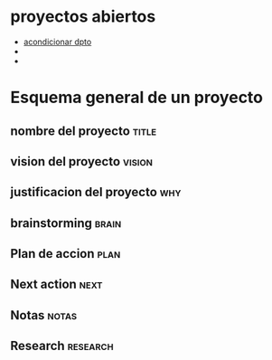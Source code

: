 * proyectos abiertos
- [[file:pro-dpto.org][acondicionar dpto]]
- 
- 
* Esquema general de un proyecto
** nombre del proyecto						      :title:
** vision del proyecto						     :vision:
** justificacion del proyecto						:why:
** brainstorming						      :brain:
** Plan de accion						       :plan:
** Next action							       :next:
** Notas							      :notas:
** Research							   :research:
